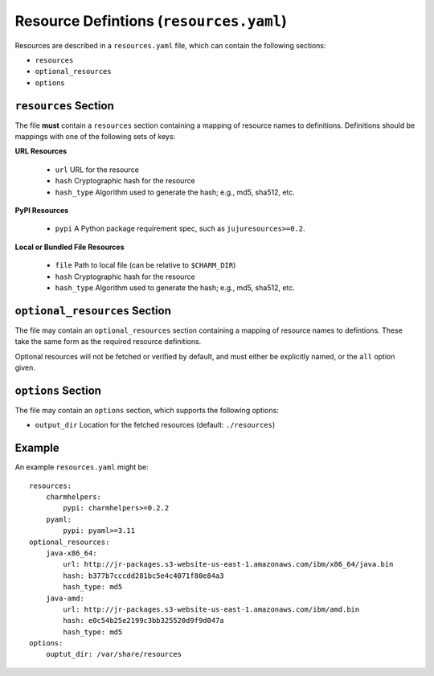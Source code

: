 ========================================
Resource Defintions (``resources.yaml``)
========================================

Resources are described in a ``resources.yaml`` file, which can contain
the following sections:

* ``resources``
* ``optional_resources``
* ``options``


``resources`` Section
=====================

The file **must** contain a ``resources`` section containing a mapping of
resource names to definitions.  Definitions should be mappings with one of
the following sets of keys:

**URL Resources**

  * ``url`` URL for the resource
  * ``hash`` Cryptographic hash for the resource
  * ``hash_type`` Algorithm used to generate the hash; e.g., md5, sha512, etc.

**PyPI Resources**

  * ``pypi`` A Python package requirement spec, such as ``jujuresources>=0.2``.

**Local or Bundled File Resources**

  * ``file`` Path to local file (can be relative to ``$CHARM_DIR``)
  * ``hash`` Cryptographic hash for the resource
  * ``hash_type`` Algorithm used to generate the hash; e.g., md5, sha512, etc.


``optional_resources`` Section
==============================

The file may contain an ``optional_resources`` section containing a mapping
of resource names to defintions.  These take the same form as the required
resource definitions.

Optional resources will not be fetched or verified by default, and must
either be explicitly named, or the ``all`` option given.


``options`` Section
===================

The file may contain an ``options`` section, which supports the
following options:

* ``output_dir`` Location for the fetched resources (default: ``./resources``)

Example
=======

An example ``resources.yaml`` might be::

    resources:
        charmhelpers:
            pypi: charmhelpers>=0.2.2
        pyaml:
            pypi: pyaml>=3.11
    optional_resources:
        java-x86_64:
            url: http://jr-packages.s3-website-us-east-1.amazonaws.com/ibm/x86_64/java.bin
            hash: b377b7cccdd281bc5e4c4071f80e84a3
            hash_type: md5
        java-amd:
            url: http://jr-packages.s3-website-us-east-1.amazonaws.com/ibm/amd.bin
            hash: e0c54b25e2199c3bb325520d9f9d047a
            hash_type: md5
    options:
        ouptut_dir: /var/share/resources
